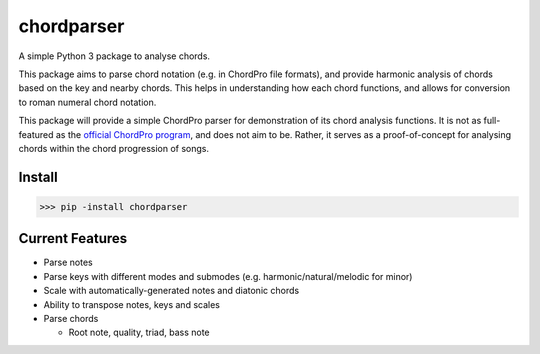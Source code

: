 ===========
chordparser
===========

A simple Python 3 package to analyse chords.

.. image:: https://travis-ci.org/titus-ong/chordparser.svg?branch=master
   :alt: build status
   :target: https://travis-ci.org/titus-ong/chordparser

.. image:: https://coveralls.io/repos/github/titus-ong/chordparser/badge.svg?branch=master
   :alt: coverage
   :target: https://coveralls.io/github/titus-ong/chordparser

.. image:: https://img.shields.io/pypi/v/chordparser.svg
   :target: https://pypi.org/pypi/chordparser
   :alt: downloads

.. image:: https://img.shields.io/pypi/pyversions/chordparser.svg
   :target: https://pypi.org/pypi/chordparser
   :alt: downloads

This package aims to parse chord notation (e.g. in ChordPro file formats), and provide harmonic analysis of chords based on the key and nearby chords. This helps in understanding how each chord functions, and allows for conversion to roman numeral chord notation.

This package will provide a simple ChordPro parser for demonstration of its chord analysis functions. It is not as full-featured as the `official ChordPro program <https://github.com/ChordPro/chordpro>`_, and does not aim to be. Rather, it serves as a proof-of-concept for analysing chords within the chord progression of songs.

-------
Install
-------

.. code-block:: python

    >>> pip -install chordparser

----------------
Current Features
----------------

* Parse notes
* Parse keys with different modes and submodes (e.g. harmonic/natural/melodic for minor)
* Scale with automatically-generated notes and diatonic chords
* Ability to transpose notes, keys and scales
* Parse chords

  - Root note, quality, triad, bass note

